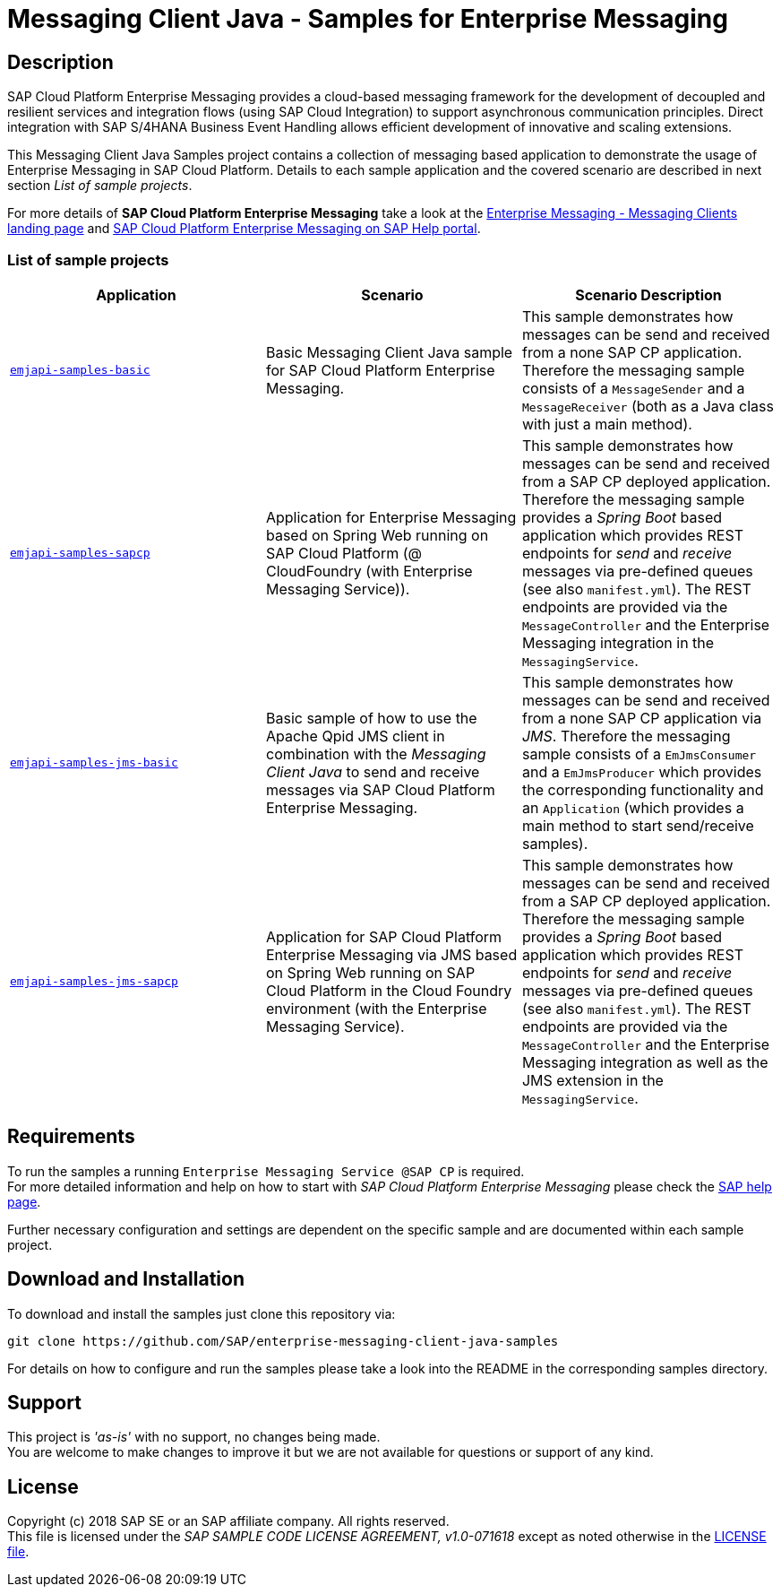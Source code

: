 = Messaging Client Java - Samples for Enterprise Messaging

== Description
SAP Cloud Platform Enterprise Messaging provides a cloud-based messaging framework for the development of decoupled and resilient services and integration flows (using SAP Cloud Integration) to support asynchronous communication principles.
Direct integration with SAP S/4HANA Business Event Handling allows efficient development of innovative and scaling extensions.

This Messaging Client Java Samples project contains a collection of messaging based application to demonstrate the usage of Enterprise Messaging in SAP Cloud Platform. Details to each sample application and the covered scenario are described in next section _List of sample projects_.

For more details of **SAP Cloud Platform Enterprise Messaging** take a look at the link:https://github.com/pages/SAP/enterprise-messaging-samples/[Enterprise Messaging - Messaging Clients landing page] and link:https://help.sap.com/viewer/product/SAP_ENTERPRISE_MESSAGING/Cloud/en-US[SAP Cloud Platform Enterprise Messaging on SAP Help portal].


=== List of sample projects

[cols=3*,options=header]
|===
|Application
|Scenario
|Scenario Description

|link:./emjapi-samples-basic[`emjapi-samples-basic`]
|Basic Messaging Client Java sample for SAP Cloud Platform Enterprise Messaging.
|This sample demonstrates how messages can be send and received from a none SAP CP application. Therefore the messaging sample consists of a `MessageSender` and a `MessageReceiver` (both as a Java class with just a main method).

|link:./emjapi-samples-sapcp[`emjapi-samples-sapcp`]
|Application for Enterprise Messaging based on Spring Web running on SAP Cloud Platform (@ CloudFoundry (with Enterprise Messaging Service)).
|This sample demonstrates how messages can be send and received from a SAP CP deployed application. Therefore the messaging sample provides a _Spring Boot_ based application which provides REST endpoints for _send_ and _receive_ messages via pre-defined queues (see also `manifest.yml`). The REST endpoints are provided via the `MessageController` and the Enterprise Messaging integration in the `MessagingService`.

|link:./emjapi-samples-jms-basic[`emjapi-samples-jms-basic`]
|Basic sample of how to use the Apache Qpid JMS client in combination with the _Messaging Client Java_ to send and receive messages via SAP Cloud Platform Enterprise Messaging.
|This sample demonstrates how messages can be send and received from a none SAP CP application via _JMS_. Therefore the messaging sample consists of a `EmJmsConsumer` and a `EmJmsProducer` which provides the corresponding functionality and an `Application` (which provides a main method to start send/receive samples).

|link:./emjapi-samples-jms-sapcp[`emjapi-samples-jms-sapcp`]
|Application for SAP Cloud Platform Enterprise Messaging via JMS based on Spring Web running on SAP Cloud Platform in the Cloud Foundry environment (with the Enterprise Messaging Service).
|This sample demonstrates how messages can be send and received from a SAP CP deployed application. Therefore the messaging sample provides a _Spring Boot_ based application which provides REST endpoints for _send_ and _receive_ messages via pre-defined queues (see also `manifest.yml`). The REST endpoints are provided via the `MessageController` and the Enterprise Messaging integration as well as the JMS extension in the `MessagingService`.
|===

== Requirements
To run the samples a running `Enterprise Messaging Service @SAP CP` is required. +
For more detailed information and help on how to start with _SAP Cloud Platform Enterprise Messaging_ please check the link:https://help.sap.com/viewer/product/SAP_ENTERPRISE_MESSAGING/Cloud/en-US[SAP help page].

Further necessary configuration and settings are dependent on the specific sample and are documented within each sample project.

== Download and Installation
To download and install the samples just clone this repository via:
```
git clone https://github.com/SAP/enterprise-messaging-client-java-samples
```

For details on how to configure and run the samples please take a look into the README in the corresponding samples directory.

== Support
This project is _'as-is'_ with no support, no changes being made. +
You are welcome to make changes to improve it but we are not available for questions or support of any kind.

== License
Copyright (c) 2018 SAP SE or an SAP affiliate company. All rights reserved. +
This file is licensed under the _SAP SAMPLE CODE LICENSE AGREEMENT, v1.0-071618_ except as noted otherwise in the link:./LICENSE.txt[LICENSE file].